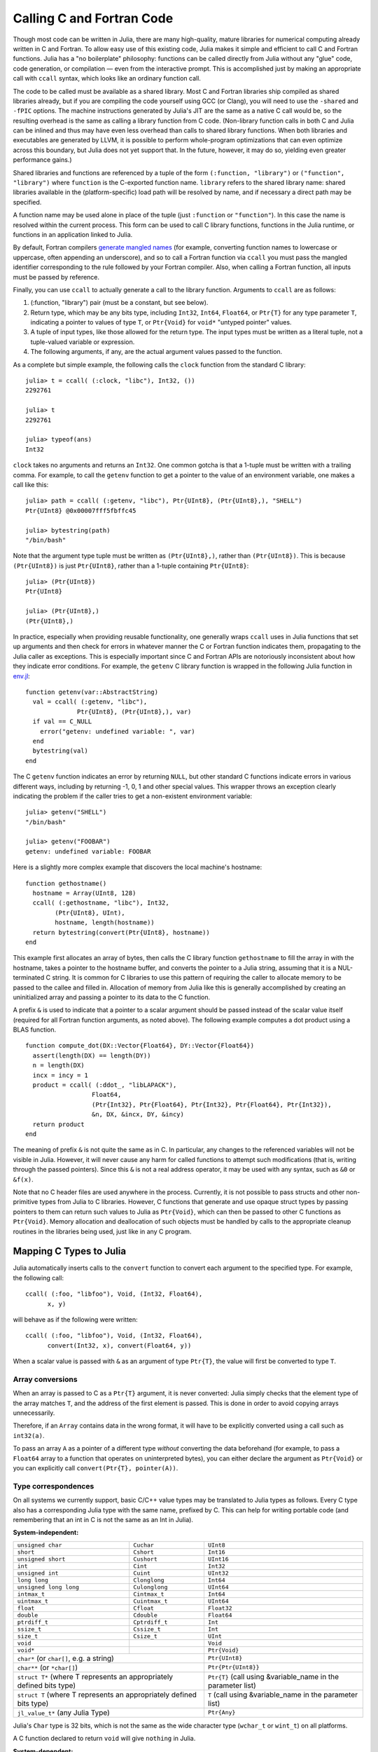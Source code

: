 .. _man-calling-c-and-fortran-code:

****************************
 Calling C and Fortran Code  
****************************

Though most code can be written in Julia, there are many high-quality,
mature libraries for numerical computing already written in C and
Fortran. To allow easy use of this existing code, Julia makes it simple
and efficient to call C and Fortran functions. Julia has a "no
boilerplate" philosophy: functions can be called directly from Julia
without any "glue" code, code generation, or compilation — even from the
interactive prompt. This is accomplished just by making an appropriate call
with ``ccall`` syntax, which looks like an ordinary function call.

The code to be called must be available as a shared library. Most C and
Fortran libraries ship compiled as shared libraries already, but if you
are compiling the code yourself using GCC (or Clang), you will need to
use the ``-shared`` and ``-fPIC`` options. The machine instructions
generated by Julia's JIT are the same as a native C call would be, so
the resulting overhead is the same as calling a library function from C
code. (Non-library function calls in both C and Julia can be inlined and
thus may have even less overhead than calls to shared library functions.
When both libraries and executables are generated by LLVM, it is
possible to perform whole-program optimizations that can even optimize
across this boundary, but Julia does not yet support that. In the
future, however, it may do so, yielding even greater performance gains.)

Shared libraries and functions are referenced by a tuple of the 
form ``(:function, "library")`` or ``("function", "library")`` where ``function``
is the C-exported function name. ``library`` refers to the shared library
name: shared libraries available in the (platform-specific) load path
will be resolved by name, and if necessary a direct path may be specified.

A function name may be used alone in place of the tuple (just
``:function`` or ``"function"``). In this case the name is resolved within
the current process. This form can be used to call C library functions,
functions in the Julia runtime, or functions in an application linked to
Julia.

By default, Fortran compilers `generate mangled names
<http://en.wikipedia.org/wiki/Name_mangling#Name_mangling_in_Fortran>`_
(for example, converting function names to lowercase or uppercase,
often appending an underscore), and so to call a Fortran function via
``ccall`` you must pass the mangled identifier corresponding to the rule
followed by your Fortran compiler.  Also, when calling a Fortran
function, all inputs must be passed by reference.

Finally, you can use ``ccall`` to actually generate a call to the
library function. Arguments to ``ccall`` are as follows:

1. (:function, "library") pair (must be a constant, but see below).
2. Return type, which may be any bits type, including ``Int32``,
   ``Int64``, ``Float64``, or ``Ptr{T}`` for any type parameter ``T``,
   indicating a pointer to values of type ``T``, or ``Ptr{Void}`` for
   ``void*`` "untyped pointer" values.
3. A tuple of input types, like those allowed for the return type.
   The input types must be written as a literal tuple, not a tuple-valued
   variable or expression.
4. The following arguments, if any, are the actual argument values
   passed to the function.

As a complete but simple example, the following calls the ``clock``
function from the standard C library::

    julia> t = ccall( (:clock, "libc"), Int32, ())
    2292761

    julia> t
    2292761

    julia> typeof(ans)
    Int32

``clock`` takes no arguments and returns an ``Int32``. One common gotcha
is that a 1-tuple must be written with a trailing comma. For
example, to call the ``getenv`` function to get a pointer to the value
of an environment variable, one makes a call like this::

    julia> path = ccall( (:getenv, "libc"), Ptr{UInt8}, (Ptr{UInt8},), "SHELL")
    Ptr{UInt8} @0x00007fff5fbffc45

    julia> bytestring(path)
    "/bin/bash"

Note that the argument type tuple must be written as ``(Ptr{UInt8},)``,
rather than ``(Ptr{UInt8})``. This is because ``(Ptr{UInt8})`` is just
``Ptr{UInt8}``, rather than a 1-tuple containing ``Ptr{UInt8}``::

    julia> (Ptr{UInt8})
    Ptr{UInt8}

    julia> (Ptr{UInt8},)
    (Ptr{UInt8},)

In practice, especially when providing reusable functionality, one
generally wraps ``ccall`` uses in Julia functions that set up arguments
and then check for errors in whatever manner the C or Fortran function
indicates them, propagating to the Julia caller as exceptions. This is
especially important since C and Fortran APIs are notoriously
inconsistent about how they indicate error conditions. For example, the
``getenv`` C library function is wrapped in the following Julia function
in
`env.jl <https://github.com/JuliaLang/julia/blob/master/base/env.jl>`_::

    function getenv(var::AbstractString)
      val = ccall( (:getenv, "libc"),
                  Ptr{UInt8}, (Ptr{UInt8},), var)
      if val == C_NULL
        error("getenv: undefined variable: ", var)
      end
      bytestring(val)
    end

The C ``getenv`` function indicates an error by returning ``NULL``, but
other standard C functions indicate errors in various different ways,
including by returning -1, 0, 1 and other special values. This wrapper
throws an exception clearly indicating the problem if the caller tries
to get a non-existent environment variable::

    julia> getenv("SHELL")
    "/bin/bash"

    julia> getenv("FOOBAR")
    getenv: undefined variable: FOOBAR

Here is a slightly more complex example that discovers the local
machine's hostname::

    function gethostname()
      hostname = Array(UInt8, 128)
      ccall( (:gethostname, "libc"), Int32,
            (Ptr{UInt8}, UInt),
            hostname, length(hostname))
      return bytestring(convert(Ptr{UInt8}, hostname))
    end

This example first allocates an array of bytes, then calls the C library
function ``gethostname`` to fill the array in with the hostname, takes a
pointer to the hostname buffer, and converts the pointer to a Julia
string, assuming that it is a NUL-terminated C string. It is common for
C libraries to use this pattern of requiring the caller to allocate
memory to be passed to the callee and filled in. Allocation of memory
from Julia like this is generally accomplished by creating an
uninitialized array and passing a pointer to its data to the C function.

A prefix ``&`` is used to indicate that a pointer to a scalar argument
should be passed instead of the scalar value itself (required for all
Fortran function arguments, as noted above). The following
example computes a dot product using a BLAS function.

::

    function compute_dot(DX::Vector{Float64}, DY::Vector{Float64})
      assert(length(DX) == length(DY))
      n = length(DX)
      incx = incy = 1
      product = ccall( (:ddot_, "libLAPACK"),
                      Float64,
                      (Ptr{Int32}, Ptr{Float64}, Ptr{Int32}, Ptr{Float64}, Ptr{Int32}),
                      &n, DX, &incx, DY, &incy)
      return product
    end

The meaning of prefix ``&`` is not quite the same as in C. In
particular, any changes to the referenced variables will not be visible
in Julia. However, it will
never cause any harm for called functions to attempt such modifications
(that is, writing through the passed pointers). Since this ``&`` is not
a real address operator, it may be used with any syntax, such as
``&0`` or ``&f(x)``.

Note that no C header files are used anywhere in the process. Currently,
it is not possible to pass structs and other non-primitive types from
Julia to C libraries. However, C functions that generate and use opaque
struct types by passing pointers to them can return such values
to Julia as ``Ptr{Void}``, which can then be passed to other C functions
as ``Ptr{Void}``. Memory allocation and deallocation of such objects
must be handled by calls to the appropriate cleanup routines in the
libraries being used, just like in any C program.

Mapping C Types to Julia
------------------------

Julia automatically inserts calls to the ``convert`` function to convert
each argument to the specified type. For example, the following call::

    ccall( (:foo, "libfoo"), Void, (Int32, Float64),
          x, y)

will behave as if the following were written::

    ccall( (:foo, "libfoo"), Void, (Int32, Float64),
          convert(Int32, x), convert(Float64, y))

When a scalar value is passed with ``&`` as an argument of type
``Ptr{T}``, the value will first be converted to type ``T``.

Array conversions
~~~~~~~~~~~~~~~~~

When an array is passed to C as a ``Ptr{T}`` argument, it is
never converted: Julia simply checks that the element type of the
array matches ``T``, and the address of the first element is passed.
This is done in order to avoid copying arrays unnecessarily.

Therefore, if an ``Array`` contains data in the wrong format, it will
have to be explicitly converted using a call such as ``int32(a)``.

To pass an array ``A`` as a pointer of a different type *without*
converting the data beforehand (for example, to pass a ``Float64`` array
to a function that operates on uninterpreted bytes), you can either
declare the argument as ``Ptr{Void}`` or you can explicitly call
``convert(Ptr{T}, pointer(A))``.


Type correspondences
~~~~~~~~~~~~~~~~~~~~

On all systems we currently support, basic C/C++ value types may be
translated to Julia types as follows. Every C type also has a corresponding
Julia type with the same name, prefixed by C. This can help for writing portable code (and remembering that an int in C is not the same as an Int in Julia).

**System-independent:**

+------------------------+-------------------+--------------------------------+
| ``unsigned char``      | ``Cuchar``        | ``UInt8``                      |
+------------------------+-------------------+--------------------------------+
| ``short``              | ``Cshort``        | ``Int16``                      |
+------------------------+-------------------+--------------------------------+
| ``unsigned short``     | ``Cushort``       | ``UInt16``                     |
+------------------------+-------------------+--------------------------------+
| ``int``                | ``Cint``          | ``Int32``                      |
+------------------------+-------------------+--------------------------------+
| ``unsigned int``       | ``Cuint``         | ``UInt32``                     |
+------------------------+-------------------+--------------------------------+
| ``long long``          | ``Clonglong``     | ``Int64``                      |
+------------------------+-------------------+--------------------------------+
| ``unsigned long long`` | ``Culonglong``    | ``UInt64``                     |
+------------------------+-------------------+--------------------------------+
| ``intmax_t``           | ``Cintmax_t``     | ``Int64``                      |
+------------------------+-------------------+--------------------------------+
| ``uintmax_t``          | ``Cuintmax_t``    | ``UInt64``                     |
+------------------------+-------------------+--------------------------------+
| ``float``              | ``Cfloat``        | ``Float32``                    |
+------------------------+-------------------+--------------------------------+
| ``double``             | ``Cdouble``       | ``Float64``                    |
+------------------------+-------------------+--------------------------------+
| ``ptrdiff_t``          | ``Cptrdiff_t``    | ``Int``                        |
+------------------------+-------------------+--------------------------------+
| ``ssize_t``            | ``Cssize_t``      | ``Int``                        |
+------------------------+-------------------+--------------------------------+
| ``size_t``             | ``Csize_t``       | ``UInt``                       |
+------------------------+-------------------+--------------------------------+
| ``void``               |                   | ``Void``                       |
+------------------------+-------------------+--------------------------------+
| ``void*``              |                   | ``Ptr{Void}``                  |
+------------------------+-------------------+--------------------------------+
| ``char*`` (or ``char[]``, e.g. a string)   | ``Ptr{UInt8}``                 |
+------------------------+-------------------+--------------------------------+
| ``char**`` (or ``*char[]``)                | ``Ptr{Ptr{UInt8}}``            |
+------------------------+-------------------+--------------------------------+
| ``struct T*`` (where T represents an       | ``Ptr{T}`` (call using         |
| appropriately defined bits type)           | &variable_name in the          |
|                                            | parameter list)                |
+------------------------+-------------------+--------------------------------+
| ``struct T`` (where T represents  an       | ``T`` (call using              |
| appropriately defined bits type)           | &variable_name in the          |
|                                            | parameter list)                |
+------------------------+-------------------+--------------------------------+
| ``jl_value_t*`` (any Julia Type)           | ``Ptr{Any}``                   |
+------------------------+-------------------+--------------------------------+

Julia's ``Char`` type is 32 bits, which is not the same as the wide
character type (``wchar_t`` or ``wint_t``) on all platforms.

A C function declared to return ``void`` will give ``nothing`` in Julia.

**System-dependent:**

======================  ==============  =======
``char``                ``Cchar``       ``Int8`` (x86, x86_64)

                                        ``UInt8`` (powerpc, arm)
``long``                ``Clong``       ``Int`` (UNIX)

                                        ``Int32`` (Windows)
``unsigned long``       ``Culong``      ``UInt`` (UNIX)

                                        ``UInt32`` (Windows)
``wchar_t``             ``Cwchar_t``    ``Int32`` (UNIX)

                                        ``UInt16`` (Windows)
======================  ==============  =======

For string arguments (``char*``) the Julia type should be ``Ptr{UInt8}``,
not ``ASCIIString``. C functions that take an argument of the type ``char**``
can be called by using a ``Ptr{Ptr{UInt8}}`` type within Julia. For example, 
C functions of the form::

    int main(int argc, char **argv);

can be called via the following Julia code::

    argv = [ "a.out", "arg1", "arg2" ]
    ccall(:main, Int32, (Int32, Ptr{Ptr{UInt8}}), length(argv), argv)

For ``wchar_t*`` arguments, the Julia type should be ``Ptr{Wchar_t}``,
and data can be converted to/from ordinary Julia strings by the
``wstring(s)`` function (equivalent to either ``utf16(s)`` or ``utf32(s)``
depending upon the width of ``Cwchar_t``.    Note also that ASCII, UTF-8,
UTF-16, and UTF-32 string data in Julia is internally NUL-terminated, so
it can be passed to C functions expecting NUL-terminated data without making
a copy.

Accessing Data through a Pointer
--------------------------------
The following methods are described as "unsafe" because they can cause Julia
to terminate abruptly or corrupt arbitrary process memory due to a bad pointer
or type declaration.

Given a ``Ptr{T}``, the contents of type ``T`` can generally be copied from
the referenced memory into a Julia object using ``unsafe_load(ptr, [index])``. The
index argument is optional (default is 1), and performs 1-based indexing. This
function is intentionally similar to the behavior of ``getindex()`` and ``setindex!()``
(e.g. ``[]`` access syntax).

The return value will be a new object initialized
to contain a copy of the contents of the referenced memory. The referenced
memory can safely be freed or released.

If ``T`` is ``Any``, then the memory is assumed to contain a reference to
a Julia object (a ``jl_value_t*``), the result will be a reference to this object,
and the object will not be copied. You must be careful in this case to ensure
that the object was always visible to the garbage collector (pointers do not
count, but the new reference does) to ensure the memory is not prematurely freed.
Note that if the object was not originally allocated by Julia, the new object
will never be finalized by Julia's garbage collector.  If the ``Ptr`` itself
is actually a ``jl_value_t*``, it can be converted back to a Julia object
reference by ``unsafe_pointer_to_objref(ptr)``.  (Julia values ``v``
can be converted to ``jl_value_t*`` pointers, as ``Ptr{Void}``, by calling
``pointer_from_objref(v)``.)

The reverse operation (writing data to a Ptr{T}), can be performed using
``unsafe_store!(ptr, value, [index])``.  Currently, this is only supported
for bitstypes or other pointer-free (``isbits``) immutable types.

Any operation that throws an error is probably currently unimplemented
and should be posted as a bug so that it can be resolved.

If the pointer of interest is a plain-data array (bitstype or immutable), the
function ``pointer_to_array(ptr,dims,[own])`` may be more useful. The final
parameter should be true if Julia should "take ownership" of the underlying
buffer and call ``free(ptr)`` when the returned ``Array`` object is finalized.
If the ``own`` parameter is omitted or false, the caller must ensure the
buffer remains in existence until all access is complete.

Arithmetic on the ``Ptr`` type in Julia (e.g. using ``+``) does not behave the
same as C's pointer arithmetic. Adding an integer to a ``Ptr`` in Julia always
moves the pointer by some number of *bytes*, not elements. This way, the
address values obtained from pointer arithmetic do not depend on the
element types of pointers.

Passing Pointers for Modifying Inputs
-------------------------------------

Because C doesn't support multiple return values, often C functions will take
pointers to data that the function will modify. To accomplish this within a
``ccall`` you need to encapsulate the value inside an array of the appropriate
type. When you pass the array as an argument with a ``Ptr`` type, julia will
automatically pass a C pointer to the encapsulated data::

    width = Cint[0]
    range = Cfloat[0]
    ccall(:foo, Void, (Ptr{Cint}, Ptr{Cfloat}), width, range)

This is used extensively in Julia's LAPACK interface, where an integer ``info``
is passed to LAPACK by reference, and on return, includes the success code.

Garbage Collection Safety
-------------------------
When passing data to a ccall, it is best to avoid using the ``pointer()``
function. Instead define a convert method and pass the variables directly to
the ccall. ccall automatically arranges that all of its arguments will be
preserved from garbage collection until the call returns. If a C API will
store a reference to memory allocated by Julia, after the ccall returns, you
must arrange that the object remains visible to the garbage collector. The
suggested way to handle this is to make a global variable of type 
``Array{Any,1}`` to hold these values, until C interface notifies you that
it is finished with them.

Whenever you have created a pointer to Julia data, you must ensure the original data
exists until you are done with using the pointer. Many methods in Julia such as
``unsafe_load()`` and ``bytestring()`` make copies of data instead of taking ownership
of the buffer, so that it is safe to free (or alter) the original data without
affecting Julia. A notable exception is ``pointer_to_array()`` which, for performance
reasons, shares (or can be told to take ownership of) the underlying buffer.

The garbage collector does not guarantee any order of finalization. That is, if ``a`` 
contained a reference to ``b`` and both ``a`` and ``b`` are due for garbage 
collection, there is no guarantee that ``b`` would be finalized after ``a``. If
proper finalization of ``a`` depends on ``b`` being valid, it must be handled in 
other ways.


Non-constant Function Specifications
------------------------------------

A ``(name, library)`` function specification must be a constant expression.
However, it is possible to use computed values as function names by staging
through ``eval`` as follows::

    @eval ccall(($(string("a","b")),"lib"), ...

This expression constructs a name using ``string``, then substitutes this
name into a new ``ccall`` expression, which is then evaluated. Keep in mind that
``eval`` only operates at the top level, so within this expression local
variables will not be available (unless their values are substituted with
``$``). For this reason, ``eval`` is typically only used to form top-level
definitions, for example when wrapping libraries that contain many
similar functions.

Indirect Calls
--------------

The first argument to ``ccall`` can also be an expression evaluated at
run time. In this case, the expression must evaluate to a ``Ptr``,
which will be used as the address of the native function to call. This
behavior occurs when the first ``ccall`` argument contains references
to non-constants, such as local variables or function arguments.

Calling Convention
------------------

The second argument to ``ccall`` can optionally be a calling convention
specifier (immediately preceding return type). Without any specifier,
the platform-default C calling convention is used. Other supported 
conventions are: ``stdcall``, ``cdecl``, ``fastcall``, and ``thiscall``.
For example (from base/libc.jl)::

    hn = Array(UInt8, 256)
    err=ccall(:gethostname, stdcall, Int32, (Ptr{UInt8}, UInt32), hn, length(hn))

For more information, please see the `LLVM Language Reference`_.

.. _LLVM Language Reference: http://llvm.org/docs/LangRef.html#calling-conventions

Accessing Global Variables
--------------------------

Global variables exported by native libraries can be accessed by name using the
``cglobal`` function. The arguments to ``cglobal`` are a symbol specification
identical to that used by ``ccall``, and a type describing the value stored in
the variable::

    julia> cglobal((:errno,:libc), Int32)
    Ptr{Int32} @0x00007f418d0816b8

The result is a pointer giving the address of the value. The value can be
manipulated through this pointer using ``unsafe_load`` and ``unsafe_store``.

Passing Julia Callback Functions to C
-------------------------------------

It is possible to pass Julia functions to native functions that accept function
pointer arguments. A classic example is the standard C library ``qsort`` function,
declared as::

    void qsort(void *base, size_t nmemb, size_t size,
               int(*compare)(const void *a, const void *b));

The ``base`` argument is a pointer to an array of length ``nmemb``, with elements of
``size`` bytes each. ``compare`` is a callback function which takes pointers to two
elements ``a`` and ``b`` and returns an integer less/greater than zero if ``a`` should
appear before/after ``b`` (or zero if any order is permitted). Now, suppose that we
have a 1d array ``A`` of values in Julia that we want to sort using the ``qsort``
function (rather than Julia’s built-in sort function). Before we worry about calling
``qsort`` and passing arguments, we need to write a comparison function that works for
some arbitrary type T::

    function mycompare{T}(a_::Ptr{T}, b_::Ptr{T})
        a = unsafe_load(a_)
        b = unsafe_load(b_)
        return convert(Cint, a < b ? -1 : a > b ? +1 : 0)
    end

Notice that we have to be careful about the return type: ``qsort`` expects a function
returning a C ``int``, so we must be sure to return ``Cint`` via a call to ``convert``.

In order to pass this function to C, we obtain its address using the function
``cfunction``::

    const mycompare_c = cfunction(mycompare, Cint, (Ptr{Cdouble}, Ptr{Cdouble}))

``cfunction`` accepts three arguments: the Julia function (``mycompare``), the return
type (``Cint``), and a tuple of the argument types, in this case to sort an array of
``Cdouble`` (Float64) elements.

The final call to ``qsort`` looks like this::

    A = [1.3, -2.7, 4.4, 3.1]
    ccall(:qsort, Void, (Ptr{Cdouble}, Csize_t, Csize_t, Ptr{Void}),
          A, length(A), sizeof(eltype(A)), mycompare_c)

After this executes, ``A`` is changed to the sorted array ``[ -2.7, 1.3, 3.1, 4.4]``.
Note that Julia knows how to convert an array into a ``Ptr{Cdouble}``, how to compute
the size of a type in bytes (identical to C’s ``sizeof`` operator), and so on.
For fun, try inserting a ``println("mycompare($a,$b)")`` line into ``mycompare``, which
will allow you to see the comparisons that ``qsort`` is performing (and to verify that
it is really calling the Julia function that you passed to it).

Thread-safety
~~~~~~~~~~~~~

Some C libraries execute their callbacks from a different thread, and
since Julia isn't thread-safe you'll need to take some extra
precautions. In particular, you'll need to set up a two-layered
system: the C callback should only *schedule* (via Julia's event loop)
the execution of your "real" callback. To do this, you pass a function
of one argument (the ``AsyncWork`` object for which the event was
triggered, which you'll probably just ignore) to ``SingleAsyncWork``::

  cb = Base.SingleAsyncWork(data -> my_real_callback(args))

The callback you pass to C should only execute a ``ccall`` to
``:uv_async_send``, passing ``cb.handle`` as the argument.

More About Callbacks
~~~~~~~~~~~~~~~~~~~~

For more details on how to pass callbacks to C libraries, see this
`blog post <http://julialang.org/blog/2013/05/callback/>`_.

C++
---

Limited support for C++ is provided by the `Cpp <https://github.com/timholy/Cpp.jl>`_ 
and `Clang <https://github.com/ihnorton/Clang.jl>`_ packages.

Handling Platform Variations
----------------------------

When dealing with platform libraries, it is often necessary to provide special cases
for various platforms. The variable ``OS_NAME`` can be used to write these special
cases. Additionally, there are several macros intended to make this easier:
``@windows``, ``@unix``, ``@linux``, and ``@osx``. Note that linux and osx are mutually 
exclusive subsets of unix. Their usage takes the form of a ternary conditional
operator, as demonstrated in the following examples.

Simple blocks::

    ccall( (@windows? :_fopen : :fopen), ...)

Complex blocks::

    @linux? (
             begin
                 some_complicated_thing(a)
             end
           : begin
                 some_different_thing(a)
             end
           )

Chaining (parentheses optional, but recommended for readability)::

    @windows? :a : (@osx? :b : :c)
